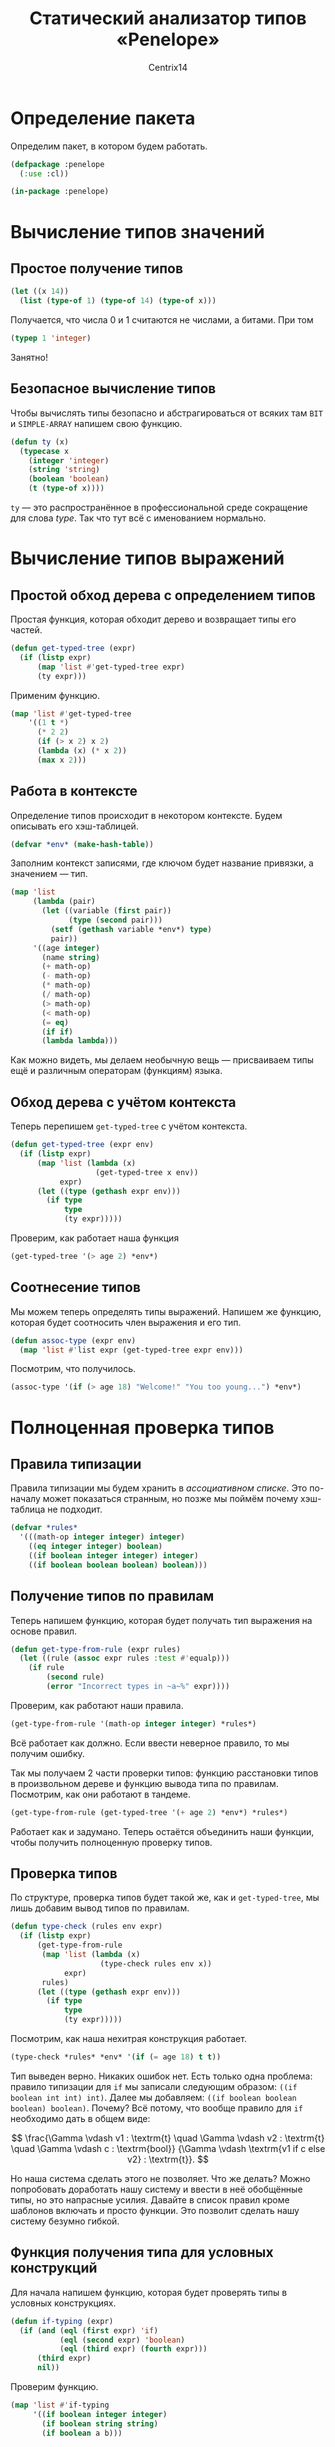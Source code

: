 #+title: Статический анализатор типов «Penelope»
#+author: Centrix14
#+startup: overview

* Определение пакета
Определим пакет, в котором будем работать.
#+begin_src lisp :tangle penelope.lisp
  (defpackage :penelope
    (:use :cl))

  (in-package :penelope)
#+end_src
* Вычисление типов значений
** Простое получение типов
#+begin_src lisp
  (let ((x 14))
    (list (type-of 1) (type-of 14) (type-of x)))
#+end_src

#+RESULTS:
| BIT | (INTEGER 0 4611686018427387903) | (INTEGER 0 4611686018427387903) |

Получается, что числа 0 и 1 считаются не числами, а битами. При том
#+begin_src lisp
  (typep 1 'integer)
#+end_src

#+RESULTS:
: T

Занятно!

** Безопасное вычисление типов
Чтобы вычислять типы безопасно и абстрагироваться от всяких там =BIT= и =SIMPLE-ARRAY= напишем свою функцию.

#+begin_src lisp :tangle penelope.lisp
  (defun ty (x)
    (typecase x
      (integer 'integer)
      (string 'string)
      (boolean 'boolean)
      (t (type-of x))))
#+end_src

#+RESULTS:
: TY

=ty= — это распространённое в профессиональной среде сокращение для слова /type/. Так что тут всё с именованием нормально.

* Вычисление типов выражений
** Простой обход дерева с определением типов
Простая функция, которая обходит дерево и возвращает типы его частей.
#+begin_src lisp
  (defun get-typed-tree (expr)
    (if (listp expr)
        (map 'list #'get-typed-tree expr)
        (ty expr)))
#+end_src

#+RESULTS:
: GET-TYPED-TREE

Применим функцию.
#+begin_src lisp
  (map 'list #'get-typed-tree
      '((1 t *)
        (* 2 2)
        (if (> x 2) x 2)
        (lambda (x) (* x 2))
        (max x 2)))
#+end_src

#+RESULTS:
| INTEGER | BOOLEAN                 | SYMBOL                  |         |
| SYMBOL  | INTEGER                 | INTEGER                 |         |
| SYMBOL  | (SYMBOL SYMBOL INTEGER) | SYMBOL                  | INTEGER |
| SYMBOL  | (SYMBOL)                | (SYMBOL SYMBOL INTEGER) |         |
| SYMBOL  | SYMBOL                  | INTEGER                 |         |

** Работа в контексте
Определение типов происходит в некотором контексте. Будем описывать его хэш-таблицей.
#+begin_src lisp :tangle penelope.lisp
  (defvar *env* (make-hash-table))
#+end_src

#+RESULTS:
: *ENV*

Заполним контекст записями, где ключом будет название привязки, а значением — тип.
#+begin_src lisp :tangle penelope.lisp
  (map 'list
       (lambda (pair)
         (let ((variable (first pair))
               (type (second pair)))
           (setf (gethash variable *env*) type)
           pair))
       '((age integer)
         (name string)
         (+ math-op)
         (- math-op)
         (* math-op)
         (/ math-op)
         (> math-op)
         (< math-op)
         (= eq)
         (if if)
         (lambda lambda)))
#+end_src

#+RESULTS:
| AGE    | INTEGER |
| NAME   | STRING  |
| +      | MATH-OP |
| -      | MATH-OP |
| *      | MATH-OP |
| >      | MATH-OP |
| <      | MATH-OP |
| =      | EQ      |
| IF     | IF      |
| LAMBDA | LAMBDA  |

Как можно видеть, мы делаем необычную вещь — присваиваем типы ещё и различным операторам (функциям) языка.

** Обход дерева с учётом контекста
Теперь перепишем =get-typed-tree= с учётом контекста.
#+begin_src lisp
  (defun get-typed-tree (expr env)
    (if (listp expr)
        (map 'list (lambda (x)
                     (get-typed-tree x env))
             expr)
        (let ((type (gethash expr env)))
          (if type
              type
              (ty expr)))))
#+end_src

#+RESULTS:
: GET-TYPED-TREE

Проверим, как работает наша функция
#+begin_src lisp
  (get-typed-tree '(> age 2) *env*)
#+end_src

#+RESULTS:
| MATH-OP | INTEGER | INTEGER |

** Соотнесение типов
Мы можем теперь определять типы выражений. Напишем же функцию, которая будет соотносить член выражения и его тип.
#+begin_src lisp
  (defun assoc-type (expr env)
    (map 'list #'list expr (get-typed-tree expr env)))
#+end_src

#+RESULTS:
: ASSOC-TYPE

Посмотрим, что получилось.
#+begin_src lisp
  (assoc-type '(if (> age 18) "Welcome!" "You too young...") *env*)
#+end_src

#+RESULTS:
| IF               | IF                        |
| (> AGE 18)       | (MATH-OP INTEGER INTEGER) |
| Welcome!         | STRING                    |
| You too young... | STRING                    |

* Полноценная проверка типов
** Правила типизации
Правила типизации мы будем хранить в /ассоциативном списке/. Это по-началу может показаться странным, но позже мы поймём почему хэш-таблица не подходит.
#+begin_src lisp
  (defvar *rules*
    '(((math-op integer integer) integer)
      ((eq integer integer) boolean)
      ((if boolean integer integer) integer)
      ((if boolean boolean boolean) boolean)))
#+end_src

#+RESULTS:
: *RULES*

** Получение типов по правилам
Теперь напишем функцию, которая будет получать тип выражения на основе правил.
#+begin_src lisp
  (defun get-type-from-rule (expr rules)
    (let ((rule (assoc expr rules :test #'equalp)))
      (if rule
          (second rule)
          (error "Incorrect types in ~a~%" expr))))
#+end_src

#+RESULTS:
: GET-TYPE-FROM-RULE

Проверим, как работают наши правила.
#+begin_src lisp
  (get-type-from-rule '(math-op integer integer) *rules*)
#+end_src

#+RESULTS:
: INTEGER

Всё работает как должно. Если ввести неверное правило, то мы получим ошибку.

Так мы получаем 2 части проверки типов: функцию расстановки типов в произвольном дереве и функцию вывода типа по правилам. Посмотрим, как они работают в тандеме.
#+begin_src lisp
  (get-type-from-rule (get-typed-tree '(+ age 2) *env*) *rules*)
#+end_src

#+RESULTS:
: INTEGER

Работает как и задумано. Теперь остаётся объединить наши функции, чтобы получить полноценную проверку типов.

** Проверка типов
По структуре, проверка типов будет такой же, как и =get-typed-tree=, мы лишь добавим вывод типов по правилам.
#+begin_src lisp
  (defun type-check (rules env expr)
    (if (listp expr)
        (get-type-from-rule
         (map 'list (lambda (x)
                      (type-check rules env x))
              expr)
         rules)
        (let ((type (gethash expr env)))
          (if type
              type
              (ty expr)))))
#+end_src

#+RESULTS:
: TYPE-CHECK

Посмотрим, как наша нехитрая конструкция работает.
#+begin_src lisp
  (type-check *rules* *env* '(if (= age 18) t t))
#+end_src

#+RESULTS:
: BOOLEAN

Тип выведен верно. Никаких ошибок нет. Есть только одна проблема: правило типизации для =if= мы записали следующим образом: =((if boolean int int) int)=. Далее мы добавляем: =((if boolean boolean boolean) boolean)=. Почему? Всё потому, что вообще правило для =if= необходимо дать в общем виде:

\[
\frac{\Gamma \vdash v1 : \textrm{t} \quad \Gamma \vdash v2 : \textrm{t}
\quad \Gamma \vdash c : \textrm{bool}}
{\Gamma \vdash \textrm{v1 if c else v2} : \textrm{t}}.
\]

Но наша система сделать этого не позволяет. Что же делать? Можно попробовать доработать нашу систему и ввести в неё обобщённые типы, но это напрасные усилия. Давайте в список правил кроме шаблонов включать и просто функции. Это позволит сделать нашу систему безумно гибкой.

** Функция получения типа для условных конструкций
Для начала напишем функцию, которая будет проверять типы в условных конструкциях.
#+begin_src lisp :tangle penelope.lisp
  (defun if-typing (expr)
    (if (and (eql (first expr) 'if)
             (eql (second expr) 'boolean)
             (eql (third expr) (fourth expr)))
        (third expr)
        nil))
#+end_src

#+RESULTS:
: IF-TYPING

Проверим функцию.
#+begin_src lisp
  (map 'list #'if-typing
       '((if boolean integer integer)
         (if boolean string string)
         (if boolean a b)))
#+end_src

#+RESULTS:
| INTEGER | STRING | NIL |

** Добавление функций в список правил
Для начала давайте изменим список правил.
#+begin_src lisp :tangle penelope.lisp
  (defvar *rules*
    `(((math-op integer integer) integer)
      ((eq integer integer) boolean)
      ,#'if-typing))
#+end_src

#+RESULTS:
: *RULES*

** Улучшаем получение типов по правилам
Теперь нам осталось несколько переписать функцию для взятия типов по правилам.
#+begin_src lisp :tangle penelope.lisp
  (defun get-type-from-rule (expr rules)
    (if (null rules)
        (error "Expression ~a has incorrect types~%" expr)
        (let ((rule (car rules)))
          (if (functionp rule)
              (if (funcall rule expr)
                  (funcall rule expr)
                  (get-type-from-rule expr (cdr rules)))
              (if (equalp (first rule) expr)
                  (second rule)
                  (get-type-from-rule expr (cdr rules)))))))
#+end_src

#+RESULTS:
: GET-TYPE-FROM-RULE

#+begin_src lisp :results value latex
  (map 'list
       (lambda (expr)
         (get-type-from-rule expr *rules*))
       '((math-op integer integer)
         (eq integer integer)
         (if boolean ty ty)))
#+end_src

#+RESULTS:
#+begin_export latex
| INTEGER | BOOLEAN | TY |
#+end_export

** Функция проверки типов: окончание
Наконец, определим функцию проверки типов для новой системы работы с правилами.
#+begin_src lisp :tangle penelope.lisp
  (defun type-check (rules env expr)
    (if (listp expr)
        (get-type-from-rule
         (map 'list (lambda (x)
                      (type-check rules env x))
              expr)
         rules)
        (let ((type (gethash expr env)))
          (if type
              type
              (ty expr)))))
#+end_src

#+RESULTS:
: TYPE-CHECK

** Испытания проверки типов
А теперь испытаем наш код в реальном примере.
#+begin_src lisp
  (type-check *rules* *env*
              '(if (= 2 2)
                (+ (* 2 2) 2)
                (/ (- 150 4) 8)))
#+end_src

#+RESULTS:
: INTEGER
